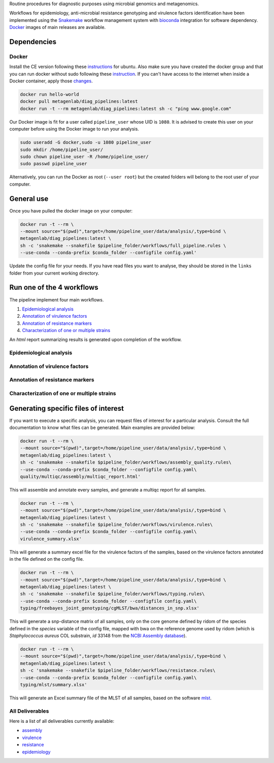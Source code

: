 Routine procedures for diagnostic purposes using microbial genomics and metagenomics.

Workflows for epidemiology, anti-microbial resistance genotyping and virulence factors identification have been implemented using the `Snakemake <http://snakemake.readthedocs.io/en/stable/>`_ workflow management system with `bioconda <https://bioconda.github.io/>`_ integration for software dependency. `Docker <https://hub.docker.com/r/metagenlab/diag_pipelines/>`_ images of main releases are available.


Dependencies
============

------
Docker
------

Install the CE version following these `instructions <https://docs.docker.com/install/linux/docker-ce/ubuntu/>`_ for ubuntu. Also make sure you have created the docker group and that you can run docker without sudo following these `instruction <https://docs.docker.com/install/linux/linux-postinstall/>`_. If you can't have access to the internet when inside a Docker container, apply those `changes <https://docs.docker.com/install/linux/linux-postinstall/#disable-dnsmasq>`_.

.. code-block:: bash

   docker run hello-world
   docker pull metagenlab/diag_pipelines:latest
   docker run -t --rm metagenlab/diag_pipelines:latest sh -c "ping www.google.com"

Our Docker image is fit for a user called ``pipeline_user`` whose UID is ``1080``. It is advised to create this user on your computer before using the Docker image to run your analysis.


.. code-block:: bash

   sudo useradd -G docker,sudo -u 1080 pipeline_user
   sudo mkdir /home/pipeline_user/
   sudo chown pipeline_user -R /home/pipeline_user/
   sudo passwd pipeline_user

Alternatively, you can run the Docker as root (``--user root``) but the created folders will belong to the root user of your computer.

General use
===========
Once you have pulled the docker image on your computer:

.. code-block:: bash

   docker run -t --rm \
   --mount source="$(pwd)",target=/home/pipeline_user/data/analysis/,type=bind \
   metagenlab/diag_pipelines:latest \
   sh -c 'snakemake --snakefile $pipeline_folder/workflows/full_pipeline.rules \
   --use-conda --conda-prefix $conda_folder --configfile config.yaml'

Update the config file for your needs. If you have read files you want to analyse, they should be stored in the ``links`` folder from your current working directory.

Run one of the 4 workflows
============================

The pipeline implement four main workflows.

1. `Epidemiological analysis`_
2. `Annotation of virulence factors`_
3. `Annotation of resistance markers`_
4. `Characterization of one or multiple strains`_

An *html* report summarizing results is generated upon completion of the workflow.

------
Epidemiological analysis
------

.. code-block:: bash
	docker run -t --rm \
	--mount source="$(pwd)",target=/home/pipeline_user/data/analysis/,type=bind \
	metagenlab/diag_pipelines:latest \
	sh -c 'snakemake --snakefile $pipeline_folder/workflows/assembly_quality.rules\
	--use-conda --conda-prefix $conda_folder --configfile config.yaml\
	epidemiology'

------
Annotation of virulence factors
------

.. code-block:: bash
	docker run -t --rm \
	--mount source="$(pwd)",target=/home/pipeline_user/data/analysis/,type=bind \
	metagenlab/diag_pipelines:latest \
	sh -c 'snakemake --snakefile $pipeline_folder/workflows/assembly_quality.rules\
	--use-conda --conda-prefix $conda_folder --configfile config.yaml\
	virulence'

------
Annotation of resistance markers
------

.. code-block:: bash
	docker run -t --rm \
	--mount source="$(pwd)",target=/home/pipeline_user/data/analysis/,type=bind \
	metagenlab/diag_pipelines:latest \
	sh -c 'snakemake --snakefile $pipeline_folder/workflows/assembly_quality.rules\
	--use-conda --conda-prefix $conda_folder --configfile config.yaml\
	resistance'

------
Characterization of one or multiple strains
------

.. code-block:: bash
	docker run -t --rm \
	--mount source="$(pwd)",target=/home/pipeline_user/data/analysis/,type=bind \
	metagenlab/diag_pipelines:latest \
	sh -c 'snakemake --snakefile $pipeline_folder/workflows/assembly_quality.rules\
	--use-conda --conda-prefix $conda_folder --configfile config.yaml\
	strain_characterization'


Generating specific files of interest
============================

If you want to execute a specific analysis, you can request files of interest for a particular analysis. Consult the full documentation to know what files can be generated. Main examples are provided below:

.. code-block:: bash

   docker run -t --rm \
   --mount source="$(pwd)",target=/home/pipeline_user/data/analysis/,type=bind \
   metagenlab/diag_pipelines:latest \
   sh -c 'snakemake --snakefile $pipeline_folder/workflows/assembly_quality.rules\
   --use-conda --conda-prefix $conda_folder --configfile config.yaml\
   quality/multiqc/assembly/multiqc_report.html'

This will assemble and annotate every samples, and generate a multiqc report for all samples.

.. code-block:: bash

   docker run -t --rm \
   --mount source="$(pwd)",target=/home/pipeline_user/data/analysis/,type=bind \
   metagenlab/diag_pipelines:latest \
   sh -c 'snakemake --snakefile $pipeline_folder/workflows/virulence.rules\
   --use-conda --conda-prefix $conda_folder --configfile config.yaml\
   virulence_summary.xlsx'

This will generate a summary excel file for the virulence factors of the samples, based on the virulence factors annotated in the file defined on the config file.

.. code-block:: bash

   docker run -t --rm \
   --mount source="$(pwd)",target=/home/pipeline_user/data/analysis/,type=bind \
   metagenlab/diag_pipelines:latest \
   sh -c 'snakemake --snakefile $pipeline_folder/workflows/typing.rules\
   --use-conda --conda-prefix $conda_folder --configfile config.yaml\
   typing/freebayes_joint_genotyping/cgMLST/bwa/distances_in_snp.xlsx'

This will generate a snp-distance matrix of all samples, only on the core genome defined by ridom of the species defined in the `species` variable of the config file, mapped with bwa on the reference genome used by ridom (which is *Staphylococcus aureus* COL substrain, `id` 33148 from the `NCBI Assembly database <https:/www.ncbi.nlm.nih.gov/assembly/>`_).

.. code-block:: bash

   docker run -t --rm \
   --mount source="$(pwd)",target=/home/pipeline_user/data/analysis/,type=bind \
   metagenlab/diag_pipelines:latest \
   sh -c 'snakemake --snakefile $pipeline_folder/workflows/resistance.rules\
   --use-conda --conda-prefix $conda_folder --configfile config.yaml\
   typing/mlst/summary.xlsx'

This will generate an Excel summary file of the MLST of all samples, based on the software `mlst <https://github.com/tseemann/mlst>`_.


----------------
All Deliverables
----------------

Here is a list of all deliverables currently available:

- assembly_
- virulence_
- resistance_
- epidemiology_

.. _assembly: docs/assembly_deliverables.rst
.. _virulence: docs/virulence_deliverables.rst
.. _resistance: docs/resistance_deliverables.rst
.. _epidemiology: docs/epidemiology_deliverables.rst
